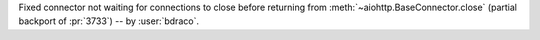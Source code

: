 Fixed connector not waiting for connections to close before returning from :meth:`~aiohttp.BaseConnector.close` (partial backport of :pr:`3733`) -- by :user:`bdraco`.
